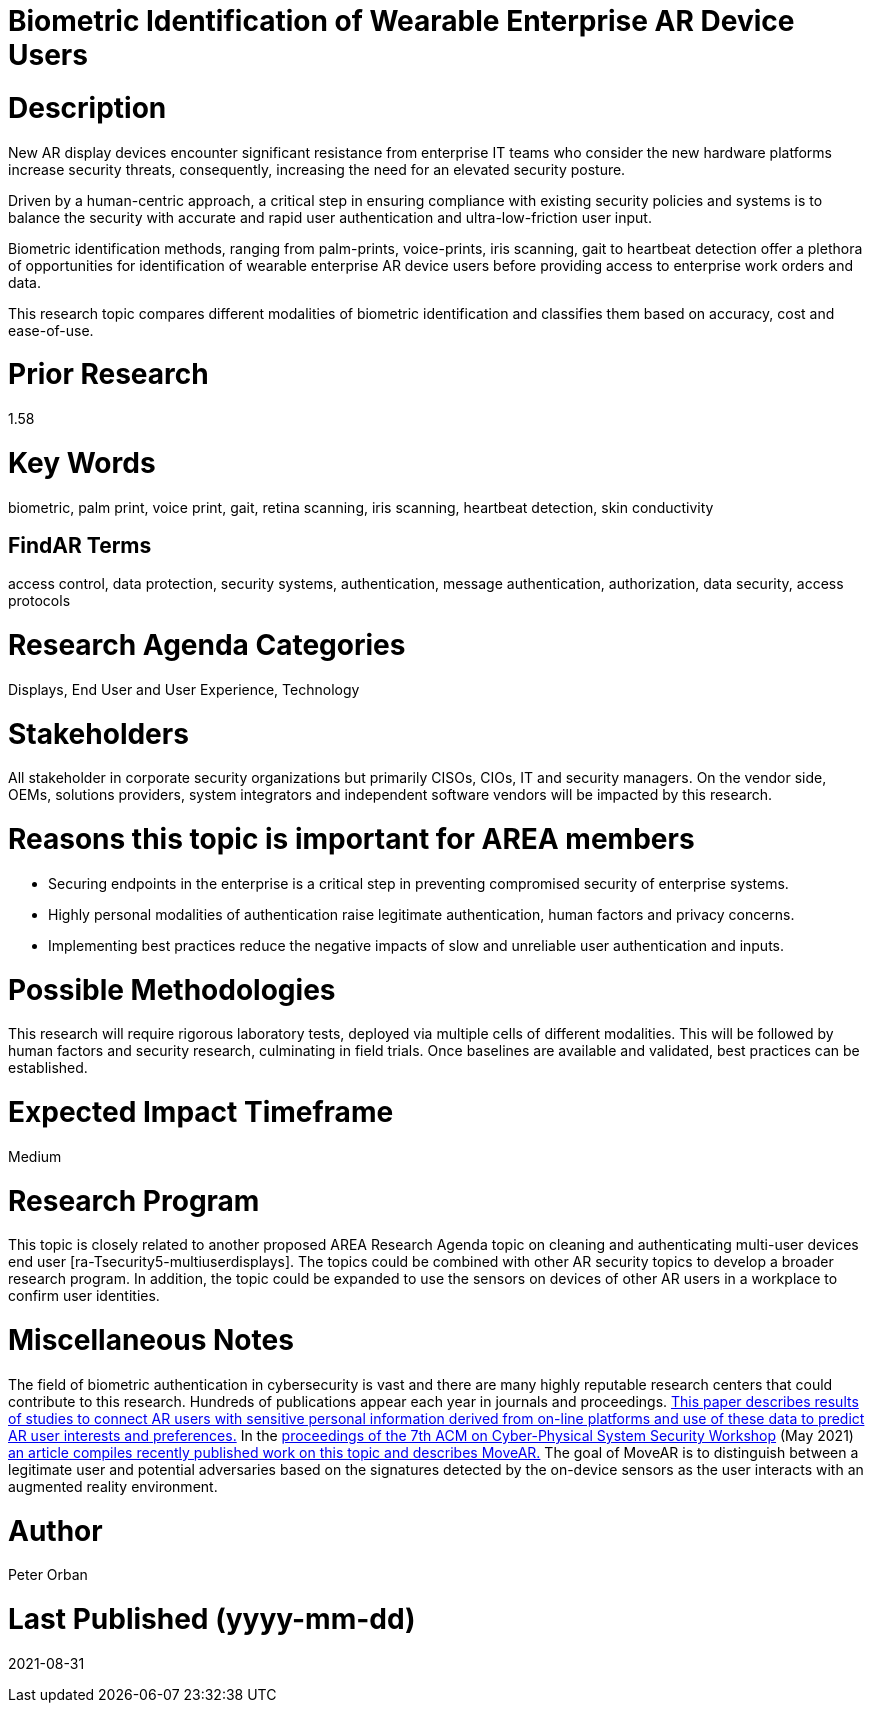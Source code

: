 [[ra-Tauthentication5-biometric]]

# Biometric Identification of Wearable Enterprise AR Device Users

# Description
New AR display devices encounter significant resistance from enterprise IT teams who consider the new hardware platforms increase security threats, consequently, increasing the need for an elevated security posture.

Driven by a human-centric approach, a critical step in ensuring compliance with existing security policies and systems is to balance the security with accurate and rapid user authentication and ultra-low-friction user input.

Biometric identification methods, ranging from palm-prints, voice-prints, iris scanning, gait to heartbeat detection offer a plethora of opportunities for identification of wearable enterprise AR device users before providing access to enterprise work orders and data.

This research topic compares different modalities of biometric identification and classifies them based on accuracy, cost and ease-of-use.

# Prior Research
1.58

# Key Words
biometric, palm print, voice print, gait, retina scanning, iris scanning, heartbeat detection, skin conductivity

## FindAR Terms
access control, data protection, security systems, authentication, message authentication, authorization, data security, access protocols

# Research Agenda Categories
Displays, End User and User Experience, Technology

# Stakeholders
All stakeholder in corporate security organizations but primarily CISOs, CIOs, IT and security managers. On the vendor side, OEMs, solutions providers, system integrators and independent software vendors will be impacted by this research.

# Reasons this topic is important for AREA members
- Securing endpoints in the enterprise is a critical step in preventing compromised security of enterprise systems.
- Highly personal modalities of authentication raise legitimate authentication, human factors and privacy concerns.
- Implementing best practices reduce the negative impacts of slow and unreliable user authentication and inputs.

# Possible Methodologies
This research will require rigorous laboratory tests, deployed via multiple cells of different modalities. This will be followed by human factors and security research, culminating in field trials. Once baselines are available and validated, best practices can be established.

# Expected Impact Timeframe
Medium

# Research Program
This topic is closely related to another proposed AREA Research Agenda topic on cleaning and authenticating multi-user devices end user [ra-Tsecurity5-multiuserdisplays]. The topics could be combined with other AR security topics to develop a broader research program. In addition, the topic could be expanded to use the sensors on devices of other AR users in a workplace to confirm user identities.

# Miscellaneous Notes
The field of biometric authentication in cybersecurity is vast and there are many highly reputable research centers that could contribute to this research. Hundreds of publications appear each year in journals and proceedings. https://www.heinz.cmu.edu/~acquisti/papers/AcquistiGrossStutzman-JPC-2014.pdf[This paper describes results of studies to connect AR users with sensitive personal information derived from on-line platforms and use of these data to predict AR user interests and preferences.] In the https://dl.acm.org/doi/proceedings/10.1145/3457339[proceedings of the 7th ACM on Cyber-Physical System Security Workshop] (May 2021) https://dl.acm.org/doi/pdf/10.1145/3457339.3457983[an article compiles recently published work on this topic and describes MoveAR.] The goal of MoveAR is to distinguish between a legitimate user and potential adversaries based on the signatures detected by the on-device sensors as the user interacts with an augmented reality environment.

# Author
Peter Orban

# Last Published (yyyy-mm-dd)
2021-08-31
